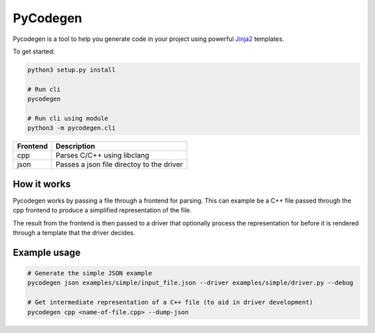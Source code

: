 PyCodegen  |Build Status|
=========================

Pycodegen is a tool to help you generate code in your project using
powerful `Jinja2 <http://jinja.pocoo.org/>`__ templates.

To get started:

.. code:: bash

    python3 setup.py install
  
    # Run cli  
    pycodegen

    # Run cli using module
    python3 -m pycodegen.cli

========  ================================================
Frontend  Description
========  ================================================
cpp       Parses C/C++ using libclang
json      Passes a json file directoy to the driver
========  ================================================


How it works
------------

Pycodegen works by passing a file through a frontend for parsing. This can example be a C++ file passed through the cpp frontend to produce a simplified representation of the file.

The result from the frontend is then passed to a driver that optionally process the representation for before it is rendered through a template that the driver decides.


Example usage
-------------

.. code:: bash

    # Generate the simple JSON example
    pycodegen json examples/simple/input_file.json --driver examples/simple/driver.py --debug
    
    # Get intermediate representation of a C++ file (to aid in driver development)
    pycodegen cpp <name-of-file.cpp> --dump-json


.. |Build Status| image:: https://circleci.com/gh/blejdfist/pycodegen.svg?style=svg
   :target: https://circleci.com/gh/blejdfist/pycodegen

